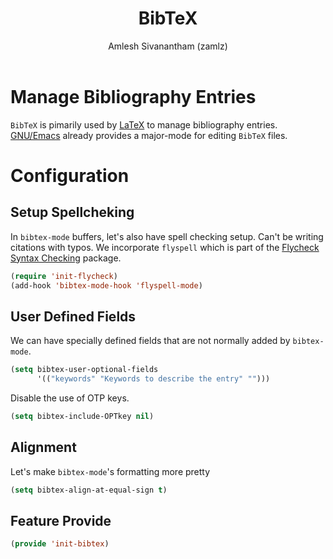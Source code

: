 #+TITLE: BibTeX
#+AUTHOR: Amlesh Sivanantham (zamlz)
#+ROAM_ALIAS: "bibtex-mode"
#+ROAM_TAGS: CONFIG SOFTWARE
#+CREATED: [2021-05-26 Wed 08:08]
#+LAST_MODIFIED: [2021-05-26 Wed 08:33:22]
#+STARTUP: content

* Manage Bibliography Entries
=BibTeX= is pimarily used by [[file:latex.org][LaTeX]] to manage bibliography entries.
[[file:emacs.org][GNU/Emacs]] already provides a major-mode for editing =BibTeX= files.

* Configuration
:PROPERTIES:
:header-args:emacs-lisp: :tangle ~/.config/emacs/lisp/init-bibtex.el :comments both :mkdirp yes
:END:
** Setup Spellcheking
In =bibtex-mode= buffers, let's also have spell checking setup. Can't be writing citations with typos. We incorporate =flyspell= which is part of the [[file:flycheck.org][Flycheck Syntax Checking]] package.

#+begin_src emacs-lisp
(require 'init-flycheck)
(add-hook 'bibtex-mode-hook 'flyspell-mode)
#+end_src

** User Defined Fields
We can have specially defined fields that are not normally added by =bibtex-mode=.

#+begin_src emacs-lisp
(setq bibtex-user-optional-fields
      '(("keywords" "Keywords to describe the entry" "")))
#+end_src

Disable the use of OTP keys.

#+begin_src emacs-lisp
(setq bibtex-include-OPTkey nil)
#+end_src

** Alignment
Let's make =bibtex-mode='s formatting more pretty

#+begin_src emacs-lisp
(setq bibtex-align-at-equal-sign t)
#+end_src

** Feature Provide

#+begin_src emacs-lisp
(provide 'init-bibtex)
#+end_src

